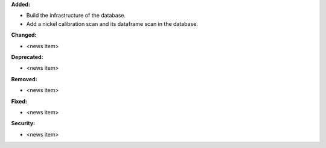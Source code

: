 **Added:**

* Build the infrastructure of the database.

* Add a nickel calibration scan and its dataframe scan in the database.

**Changed:**

* <news item>

**Deprecated:**

* <news item>

**Removed:**

* <news item>

**Fixed:**

* <news item>

**Security:**

* <news item>
